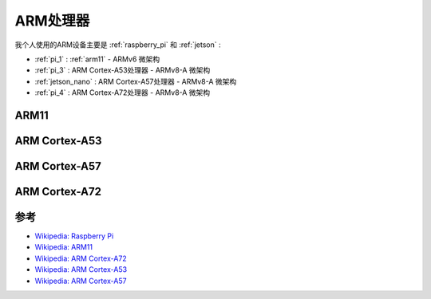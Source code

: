 .. _arm_cpu:

============
ARM处理器
============

我个人使用的ARM设备主要是 :ref:`raspberry_pi` 和 :ref:`jetson` :

- :ref:`pi_1` : :ref:`arm11` - ARMv6 微架构
- :ref:`pi_3` : ARM Cortex-A53处理器 - ARMv8-A 微架构
- :ref:`jetson_nano` : ARM Cortex-A57处理器 - ARMv8-A 微架构
- :ref:`pi_4` : ARM Cortex-A72处理器 - ARMv8-A 微架构

.. _arm11:

ARM11
========

.. _arm_cortex-a53:

ARM Cortex-A53
===============

.. _arm_cortex-a57:

ARM Cortex-A57
================

.. _arm_cortex-a72:

ARM Cortex-A72
===============

参考
======

- `Wikipedia: Raspberry Pi <https://en.wikipedia.org/wiki/Raspberry_Pi>`_
- `Wikipedia: ARM11 <https://en.wikipedia.org/wiki/ARM11>`_
- `Wikipedia: ARM Cortex-A72 <https://en.wikipedia.org/wiki/ARM_Cortex-A72>`_
- `Wikipedia: ARM Cortex-A53 <https://en.wikipedia.org/wiki/ARM_Cortex-A53>`_
- `Wikipedia: ARM Cortex-A57 <https://en.wikipedia.org/wiki/ARM_Cortex-A57>`_
